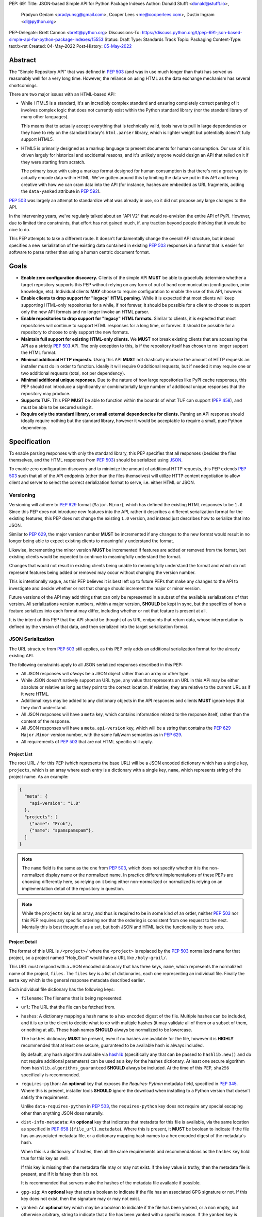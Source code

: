 PEP: 691
Title: JSON-based Simple API for Python Package Indexes
Author: Donald Stufft <donald@stufft.io>,
        Pradyun Gedam <pradyunsg@gmail.com>,
        Cooper Lees <me@cooperlees.com>,
        Dustin Ingram <di@python.org>
PEP-Delegate: Brett Cannon <brett@python.org>
Discussions-To: https://discuss.python.org/t/pep-691-json-based-simple-api-for-python-package-indexes/15553
Status: Draft
Type: Standards Track
Topic: Packaging
Content-Type: text/x-rst
Created: 04-May-2022
Post-History: `05-May-2022 <https://discuss.python.org/t/pep-691-json-based-simple-api-for-python-package-indexes/15553>`__


Abstract
========

The "Simple Repository API" that was defined in :pep:`503` (and was in use much
longer than that) has served us reasonably well for a very long time. However,
the reliance on using HTML as the data exchange mechanism has several
shortcomings.

There are two major issues with an HTML-based API:

- While HTML5 is a standard, it's an incredibly complex standard and ensuring
  completely correct parsing of it involves complex logic that does not
  currently exist within the Python standard library (nor the standard library
  of many other languages).

  This means that to actually accept everything that is technically valid, tools
  have to pull in large dependencies or they have to rely on the standard library's
  ``html.parser`` library, which is lighter weight but potentially doesn't
  fully support HTML5.

- HTML5 is primarily designed as a markup language to present documents for human
  consumption. Our use of it is driven largely for historical and accidental
  reasons, and it's unlikely anyone would design an API that relied on it if
  they were starting from scratch.

  The primary issue with using a markup format designed for human consumption
  is that there's not a great way to actually encode data within HTML. We've
  gotten around this by limiting the data we put in this API and being creative
  with how we can cram data into the API (for instance, hashes are embedded as
  URL fragments, adding the ``data-yanked`` attribute in :pep:`592`).

:pep:`503` was largely an attempt to standardize what was already in use, so it
did not propose any large changes to the API.

In the intervening years, we've regularly talked about an "API V2" that would
re-envision the entire API of PyPI. However, due to limited time constraints,
that effort has not gained much, if, any traction beyond people thinking that
it would be nice to do.

This PEP attempts to take a different route. It doesn't fundamentally change
the overall API structure, but instead specifies a new serialization of the
existing data contained in existing :pep:`503` responses in a format that is
easier for software to parse rather than using a human centric document format.


Goals
=====

- **Enable zero configuration discovery.** Clients of the simple API **MUST** be
  able to gracefully determine whether a target repository supports this PEP
  without relying on any form of out of band communication (configuration, prior
  knowledge, etc). Individual clients **MAY** choose to require configuration
  to enable the use of this API, however.
- **Enable clients to drop support for "legacy" HTML parsing.** While it is expected
  that most clients will keep supporting HTML-only repositories for a while, if not
  forever, it should be possible for a client to choose to support only the new
  API formats and no longer invoke an HTML parser.
- **Enable repositories to drop support for "legacy" HTML formats.** Similar to
  clients, it is expected that most repositories will continue to support HTML
  responses for a long time, or forever. It should be possible for a repository to
  choose to only support the new formats.
- **Maintain full support for existing HTML-only clients.** We **MUST** not break
  existing clients that are accessing the API as a strictly :pep:`503` API. The only
  exception to this, is if the repository itself has chosen to no longer support
  the HTML format.
- **Minimal additional HTTP requests.** Using this API **MUST** not drastically
  increase the amount of HTTP requests an installer must do in order to function.
  Ideally it will require 0 additional requests, but if needed it may require one
  or two additional requests (total, not per dependency).
- **Minimal additional unique reponses.** Due to the nature of how large
  repositories like PyPI cache responses, this PEP should not introduce a
  significantly or combinatorially large number of additional unique responses
  that the repository may produce.
- **Supports TUF.** This PEP **MUST** be able to function within the bounds of
  what TUF can support (:pep:`458`), and must be able to be secured using it.
- **Require only the standard library, or small external dependencies for clients.**
  Parsing an API response should ideally require nothing but the standard
  library, however it would be acceptable to require a small, pure Python
  dependency.


Specification
=============

To enable parsing responses with only the standard library, this PEP specifies that
all responses (besides the files themselves, and the HTML responses from
:pep:`503`) should be serialized using `JSON <https://www.json.org/>`_.

To enable zero configuration discovery and to minimize the amount of additional HTTP
requests, this PEP extends :pep:`503` such that all of the API endpoints (other than the
files themselves) will utilize HTTP content negotiation to allow client and server to
select the correct serialization format to serve, i.e. either HTML or JSON.


Versioning
----------

Versioning will adhere to :pep:`629` format (``Major.Minor``), which has defined the
existing HTML responses to be ``1.0``. Since this PEP does not introduce new features
into the API, rather it describes a different serialization format for the existing
features, this PEP does not change the existing ``1.0`` version, and instead just
describes how to serialize that into JSON.

Similar to :pep:`629`, the major version number **MUST** be incremented if any
changes to the new format would result in no longer being able to expect existing
clients to meaningfully understand the format.

Likewise, incrementing the minor version **MUST** be incremented if features are
added or removed from the format, but existing clients would be expected to continue
to meaningfully understand the format.

Changes that would not result in existing clients being unable to meaningfully
understand the format and which do not represent features being added or removed
may occur without changing the version number.

This is intentionally vague, as this PEP believes it is best left up to future PEPs
that make any changes to the API to investigate and decide whether or not that
change should increment the major or minor version.

Future versions of the API may add things that can only be represented in a subset
of the available serializations of that version. All serializations version numbers,
within a major version, **SHOULD** be kept in sync, but the specifics of how a
feature serializes into each format may differ, including whether or not that feature
is present at all.

It is the intent of this PEP that the API should be thought of as URL endpoints that
return data, whose interpretation is defined by the version of that data, and then
serialized into the target serialization format.


JSON Serialization
------------------

The URL structure from :pep:`503` still applies, as this PEP only adds an additional
serialization format for the already existing API.

The following constraints apply to all JSON serialized responses described in this
PEP:

* All JSON responses will *always* be a JSON object rather than an array or other
  type.

* While JSON doesn't natively support an URL type, any value that represents an
  URL in this API may be either absolute or relative as long as they point to
  the correct location. If relative, they are relative to the current URL as if
  it were HTML.

* Additional keys may be added to any dictionary objects in the API responses
  and clients **MUST** ignore keys that they don't understand.

* All JSON responses will have a ``meta`` key, which contains information related to
  the response itself, rather than the content of the response.

* All JSON responses will have a ``meta.api-version`` key, which will be a string that
  contains the :pep:`629` ``Major.Minor`` version number, with the same fail/warn
  semantics as in :pep:`629`.

* All requirements of :pep:`503` that are not HTML specific still apply.


Project List
~~~~~~~~~~~~

The root URL ``/`` for this PEP (which represents the base URL) will be a JSON encoded
dictionary which has a single key, ``projects``, which is an array  where each entry
is a dictionary with a single key, ``name``, which represents string of the project
name. As an example:

.. code-block:: json

    {
      "meta": {
        "api-version": "1.0"
      },
      "projects": [
        {"name": "Frob"},
        {"name": "spamspamspam"},
      ]
    }


.. note::

  The ``name`` field is the same as the one from :pep:`503`, which does not specify
  whether it is the non-normalized display name or the normalized name. In practice
  different implementations of these PEPs are choosing differently here, so relying
  on it being either non-normalized or normalized is relying on an implementation
  detail of the repository in question.


.. note::

  While the ``projects`` key is an array, and thus is required to be in some kind
  of an order, neither :pep:`503` nor this PEP requires any specific ordering nor
  that the ordering is consistent from one request to the next. Mentally this is
  best thought of as a set, but both JSON and HTML lack the functionality to have
  sets.


Project Detail
~~~~~~~~~~~~~~

The format of this URL is ``/<project>/`` where the ``<project>`` is replaced by the
:pep:`503` normalized name for that project, so a project named "Holy_Grail" would
have a URL like ``/holy-grail/``.

This URL must respond with a JSON encoded dictionary that has three keys, ``name``,
which represents the normalized name of the project, ``files``. The ``files`` key is
a list of dictionaries, each one representing an individual file. Finally the ``meta``
key which is the general response metadata described earlier.

Each individual file dictionary has the following keys:

- ``filename``: The filename that is being represented.
- ``url``: The URL that the file can be fetched from.
- ``hashes``: A dictionary mapping a hash name to a hex encoded digest of the file.
  Multiple hashes can be included, and it is up to the client to decide what to do
  with multiple hashes (it may validate all of them or a subset of them, or nothing
  at all). These hash names **SHOULD** always be normalized to be lowercase.

  The ``hashes`` dictionary **MUST** be present, even if no hashes are available
  for the file, however it is **HIGHLY** recommended that at least one secure,
  guaranteed to be available hash is always included.

  By default, any hash algorithm available via `hashlib
  <https://docs.python.org/3/library/hashlib.html>`_ (specifically any that can
  be passed to ``hashlib.new()`` and do not require additional parameters) can
  be used as a key for the hashes dictionary. At least one secure algorithm from
  ``hashlib.algorithms_guaranteed`` **SHOULD** always be included. At the time
  of this PEP, ``sha256`` specifically is recommended.
- ``requires-python``: An **optional** key that exposes the *Requires-Python*
  metadata field, specified in :pep:`345`. Where this is present, installer tools
  **SHOULD** ignore the download when installing to a Python version that
  doesn't satisfy the requirement.

  Unlike ``data-requires-python`` in :pep:`503`, the ``requires-python`` key does not
  require any special escaping other than anything JSON does naturally.
- ``dist-info-metadata``: An **optional** key that indicates
  that metadata for this file is available, via the same location as specified in
  :pep:`658` (``{file_url}.metadata``). Where this is present, it **MUST** be
  boolean to indicate if the file has an associated metadata file, or a dictionary
  mapping hash names to a hex encoded digest of the metadata's hash.

  When this is a dictionary of hashes, then all the same requirements and
  recommendations as the ``hashes`` key hold true for this key as well.

  If this key is missing then the metadata file may or may not exist. If the key
  value is truthy, then the metadata file is present, and if it is falsey then it
  is not.

  It is recommended that servers make the hashes of the metadata file available if
  possible.
- ``gpg-sig``: An **optional** key that acts a boolean to indicate if the file has
  an associated GPG signature or not. If this key does not exist, then the signature
  may or may not exist.
- ``yanked``: An **optional** key which may be a boolean to indicate if the file
  has been yanked, or a non empty, but otherwise arbitrary, string to indicate that
  a file has been yanked with a specific reason. If the ``yanked`` key is present
  and is a truthy value, then it **SHOULD** be interpreted as indicating that the
  file pointed to by the ``url`` field has been "Yanked" as per :pep:`592`.

As an example:

.. code-block:: json

    {
      "meta": {
        "api-version": "1.0"
      },
      "name": "holygrail",
      "files": [
        {
          "filename": "holygrail-1.0.tar.gz",
          "url": "https://example.com/files/holygrail-1.0.tar.gz",
          "hashes": {"sha256": "...", "blake2b": "..."},
          "requires-python": ">=3.7",
          "yanked": "Had a vulnerability"
        },
        {
          "filename": "holygrail-1.0-py3-none-any.whl",
          "url": "https://example.com/files/holygrail-1.0-py3-none-any.whl",
          "hashes": {"sha256": "...", "blake2b": "..."},
          "requires-python": ">=3.7",
          "dist-info-metadata": true
        }
      ]
    }


.. note::

  While the ``files`` key is an array, and thus is required to be in some kind
  of an order, neither :pep:`503` nor this PEP requires any specific ordering nor
  that the ordering is consistent from one request to the next. Mentally this is
  best thought of as a set, but both JSON and HTML lack the functionality to have
  sets.


Content-Types
-------------

This PEP proposes that all responses from the Simple API will have a standard
content type that describes what the response is (a Simple API response), what
version of the API it represents, and what serialization format has been used.

The structure of this content type will be:

.. code-block:: text

    application/vnd.pypi.simple.$version+format

Since only major versions should be disruptive to clients attempting to
understand one of these API responses, only the major version will be included
in the content type, and will be prefixed with a ``v`` to clarify that it is a
version number.

Which means that for the existing 1.0 API, the content types would be:

- **JSON:** ``application/vnd.pypi.simple.v1+json``
- **HTML:** ``application/vnd.pypi.simple.v1+html``

In addition to the above, a special "meta" version is supported named ``latest``,
whose purpose is to allow clients to request the absolute latest version, without
having to know ahead of time what that version is. It is recommended however,
that clients be explicit about what versions they support.

To support existing clients which expect the existing :pep:`503` API responses to
use the ``text/html`` content type, this PEP further defines ``text/html`` as an alias
for the ``application/vnd.pypi.simple.v1+html`` content type.


Version + Format Selection
--------------------------

Now that there is multiple possible serializations, we need a mechanism to allow
clients to indicate what serialization formats that they're able to understand. In
addition, it would be a benefit if any possible new major version to the API can
be added without disrupting existing clients expecting the previous API version.

To enable this, this PEP standardizes on the use of HTTP's
`Server-Driven Content Negotiation <https://developer.mozilla.org/en-US/docs/Web/HTTP/Content_negotiation>`_.

While this PEP won't fully describe the entirety of server-driven content
negotiation, the flow is roughly:

1. The client makes an HTTP request containing an ``Accept`` header listing all
   of the version+format content types that they are able to understand.
2. The server inspects that header, selects one of the listed content types,
   then returns a response using that content type (treating the absence of
   an ``Accept`` header as ``Accept: */*``).
3. If the server does not support any of the content types in the ``Accept``
   header then they are able to choose between 3 different options for how to
   respond:

   a. Select a default content type other than what the client has requested
      and return a response with that.
   b. Return a HTTP ``406 Not Acceptable`` response to indicate that none of
      the requested content types were available, and the server was unable
      or unwilling to select a default content type to respond with.
   c. Return a HTTP ``300 Multiple Choices`` response that contains a list of
      all of the possible responses that could have been chosen.
4. The client interprets the response, handling the different types of responses
   that the server may have responded with.

This PEP does not specify which choices the server makes in regards to handling
a content type that it isn't able to return, and clients **SHOULD** be prepared
to handle all of the possible responses in whatever way makes the most sense for
that client.

However, as there is no standard format for how a ``300 Multiple Choices``
response can be interpreted, this PEP highly discourages servers from utilizing
that option, as clients will have no way to understand and select a different
content-type to request. In addition, it's unlikely that the client *could*
understand a different content type anyways, so at best this response would
likely just be treated the same as a ``406 Not Acceptable`` error.

This PEP **does** require that if the meta version ``latest`` is being used, the
server **MUST** respond with the content type for the actual version that is
contained in the response
(i.e. A ``Accept: application/vnd.pypi.simple.latest+json`` request that returns
a ``v1.x`` response should have a ``Content-Type`` of
``application/vnd.pypi.simple.v1+json``).

The ``Accept`` header is a comma separated list of content types that the client
understands and is able to process. It supports three different formats for each
content type that is being requested:

- ``$type/$subtype``
- ``$type/*``
- ``*/*``

For the use of selecting a version+format, the most useful of these is
``$type/$subtype``, as that is the only way to actually specify the version
and format you want.

The order of the content types listed in the ``Accept`` header does not have any
specific meaning, and the server **SHOULD** consider all of them to be equally
valid to respond with. If a client wishes to specify that they prefer a specific
content type over another, they may use the ``Accept`` header's
`quality value <https://developer.mozilla.org/en-US/docs/Glossary/Quality_values>`_
syntax.

This allows a client to specify a priority for a specific entry in their
``Accept`` header, by append a ``;q=`` followed by a value between ``0`` and
``1`` inclusive, with up to 3 decimal digits. When interpreting this value,
an entry with a higher quality has priority over an entry with a lower quality,
and any entry without a quality present will default to a quality of ``1``.

However, clients should keep in mind that a server is free to select **any** of
the content types they've asked for, regardless of their requested priority, and
it may even return a content type that they did **not** ask for.

To aid clients in determining the content type of the response that they have
received from an API request, this PEP requires that servers always include a
``Content-Type`` header indicating the content type of the response. This is
technically a backwards incompatible change, however in practice
`pip has been enforcing this requirement <https://github.com/pypa/pip/blob/cf3696a81b341925f82f20cb527e656176987565/src/pip/_internal/index/collector.py#L123-L150>`_
so the risks for actual breakages is low.

An example of how a client can operate would look like:

.. code-block:: python

    import email.message
    import requests

    def parse_content_type(header: str) -> str:
        m = email.message.Message()
        m["content-type"] = header
        return m.get_content_type()

    # Construct our list of acceptable content types, we want to prefer
    # that we get a v1 response serialized using JSON, however we also
    # can support a v1 response serialized using HTML. For compatibility
    # we also request text/html, but we prefer it least of all since we
    # don't know if it's actually a Simple API response, or just some
    # random HTML page that we've gotten due to a misconfiguration.
    CONTENT_TYPES = [
        "application/vnd.pypi.simple.v1+json",
        "application/vnd.pypi.simple.v1+html;q=0.2",
        "text/html;q=0.01",  # For legacy compatibility
    ]
    ACCEPT = ", ".join(CONTENT_TYPES)


    # Actually make our request to the API, requesting all of the content
    # types that we find acceptable, and letting the server select one of
    # them out of the list.
    resp = requests.get("https://pypi.org/simple/", headers={"Accept": ACCEPT})

    # If the server does not support any of the content types you requested,
    # AND it has chosen to return a HTTP 406 error instead of a default
    # response then this will raise an exception for the 406 error.
    resp.raise_for_status()


    # Determine what kind of response we've gotten to ensure that it is one
    # that we can support, and if it is, dispatch to a function that will
    # understand how to interpret that particular version+serialization. If
    # we don't understand the content type we've gotten, then we'll raise
    # an exception.
    content_type = parse_content_type(resp.headers.get("content-type", ""))
    match content_type:
        case "application/vnd.pypi.simple.v1+json":
            handle_v1_json(resp)
        case "application/vnd.pypi.simple.v1+html" | "text/html":
            handle_v1_html(resp)
        case _:
            raise Exception(f"Unknown content type: {content_type}")

If a client wishes to only support HTML or only support JSON, then they would
just remove the content types that they do not want from the ``Accept`` header,
and turn receiving them into an error.


Alternative Negotiation Mechanisms
~~~~~~~~~~~~~~~~~~~~~~~~~~~~~~~~~~

While using HTTP's Content negotiation is considered the standard way for a client
and server to coordinate to ensure that the client is getting an HTTP response that
it is able to understand, there are situations where that mechanism may not be
sufficient. For those cases this PEP has alternative negotiation mechanisms that
may *optionally* be used instead.


URL Parameter
^^^^^^^^^^^^^

Servers that implement the Simple API may choose to support an URL parameter named
``format`` to allow the clients to request a specific version of the URL.

The value of the ``format`` parameter should be **one** of the valid content types.
Passing multiple content types, wild cards, quality values, etc is **not** supported.

Supporting this parameter is optional, and clients **SHOULD NOT** rely on it for
interacting with the API. This negotiation mechanism is intended to allow for easier
human based exploration of the API within a browser, or to allow documentation or
notes to link to a specific version+format.

Servers that do not support this parameter may choose to return an error when it is
present, or they may simple ignore it's presence.

When a server does implement this parameter, it **SHOULD** take precedence over any
values in the client's ``Accept`` header, and if the server does not support the
requested format, it may choose to fall back to the ``Accept`` header, or choose any
of the error conditions that standard server-driven content negotiation typically
has (e.g. ``406 Not Available``, ``303 Multiple Choices``, or selecting a default
type to return).


Endpoint Configuration
^^^^^^^^^^^^^^^^^^^^^^

This option technically is not a special option at all, it is just a natural
consequence of using content negotiation and allowing servers to select which of the
available content types is their default.

If a server is unwilling or unable to implement the server-driven content negotiation,
and would instead rather require users to explicitly configure their client to select
the version they want, then that is a supported configuration.

To enable this, a server should make multiple endpoints (for instance,
``/simple/v1+html/`` and/or ``/simple/v1+json/``) for each version+format that they
wish to support. Under that endpoint, they can host a copy of their repository that
only supports one (or a subset) of the content-types. When a client makes a request
using the ``Accept`` header, the server can ignore it and return the content type
that corresponds to that endpoint.

For clients that wish to require specific configuration, they can keep track of
which version+format a specific repository URL was configured for, and when making
a request to that server, emit an ``Accept`` header that *only* includes the correct
content type.


TUF Support - PEP 458
---------------------

:pep:`458` requires that all API responses are hashable and that they can be uniquely
identified by a path relative to the repository root. For a Simple API repository, the
target path is the Root of our API (e.g. ``/simple/`` on PyPI). This creates
challenges when accessing the API using a TUF client instead of directly using a
standard HTTP client, as the TUF client cannot handle the fact that a target could
have multiple different representations that all hash differently.

:pep:`458` does not specify what the target path should be for the Simple API, but
TUF requires that the target paths be "file-like", in other words, a path like
``simple/PROJECT/`` is not acceptable, because it technically points to a
directory.

The saving grace is that the target path does not *have* to actually match the URL
being fetched from the Simple API, and it can just be a sigil that the fetching code
knows how to transform into the actual URL that needs to be fetched. This same thing
can hold true for other aspects of the actual HTTP request, such as the ``Accept``
header.

Ultimately figuring out how to map a directory to a filename is out of scope for this
PEP (but it would be in scope for :pep:`458`), and this PEP defers making a decision
about how exactly to represent this inside of :pep:`458` metadata.

However, it appears that the current WIP branch against pip that attempts to implement
:pep:`458` is using a target path like ``simple/PROJECT/index.html``. This could be
modified to include the API version and serialization format using something like
``simple/PROJECT/vnd.pypi.simple.vN.FORMAT``. So the v1 HTML format would be
``simple/PROJECT/vnd.pypi.simple.v1.html`` and the v1 JSON format would be
``simple/PROJECT/vnd.pypi.simple.v1.json``.

In this case, since ``text/html`` is an alias to ``application/vnd.pypi.simple.v1+html``
when interacting through TUF, likely it will make the most sense to normalize to the
more explicit name.

Likewise the ``latest`` metaversion should not be included in the targets, only
explicitly declared versions should be supported.


Recommendations
===============

This section is non-normative, and represents what the PEP authors believe to be
the best default implementation decisions for something implementing this PEP, but
it does **not** represent any sort of requirement to match these decisions.

These decisions have been chosen to maximize the number of requests that can be
moved onto the newest version of an API, while maintaining the greatest amount
of compatibility. In addition, they've also tried to make using the API provide
guardrails that attempt to push clients into making the best choices it can.

It is recommended that servers:

- Support all 3 content types described in this PEP, using server-driven
  content negotiation, for as long as they reasonably can, or at least as
  long as they're receiving non trivial traffic that uses the HTML responses.

- When encountering an ``Accept`` header that does not contain any content types
  that it knows how to work with, should not ever return a ``300 Multiple Choice``
  response, and it should be preferred to return a ``406 Not Acceptable`` response.

  - However, if choosing to use the endpoint configuration, you should prefer to
    return a ``200 OK`` response in the expected content type for that endpoint.

- When selecting an acceptable version, should choose the highest version that
  the client supports, with the most expressive/featureful serialization format,
  taking into account the specificity of the client requests as well as any
  quality priority values they have expressed, and it should only use the
  ``text/html`` content type as a last resort.

It is recommended that clients:

- Support all 3 content types described in this PEP, using server-driven
  content negotiation, for as long as they reasonably can.

- When constructing an ``Accept`` header, include all of the content types
  that you support.

  You should generally *not* include a quality priority value for your content
  types, unless you have implementation specific reasons that you want the
  server to take into account (for example, if you're using the standard library
  HTML parser and you're worried that there may be some kinds of HTML responses
  that you're unable to parse in some edge cases).

  The one exception to this recommendation is that it is recommended that you
  *should* include a ``;q=0.01`` value on the legacy ``text/html`` content type,
  unless it is the only content type that you are requesting.

- Explicitly select what versions they are looking for, rather than using the
  ``latest`` meta version during normal operation.

- Check the ``Content-Type`` of the response and ensure it matches something
  that you were expecting.


FAQ
===

Does this mean PyPI is planning to drop support for HTML/PEP 503?
-----------------------------------------------------------------

No, PyPI has no plans at this time to drop support for :pep:`503` or HTML
responses.

While this PEP does give repositories the flexibility to do that, that largely
exists to ensure that things like using the Endpoint Configuration mechanism is
able to work, and to ensure that clients do not make any assumptions that would
prevent, at some point in the future, gracefully dropping support for HTML.

The existing HTML responses incur almost no maintenance burden on PyPI and
there is no pressing need to remove them. The only real benefit to dropping them
would be to reduce the number of items cached in our CDN.

If in the future PyPI *does* wish to drop support for them, doing so would
almost certainly be the topic of a PEP, or at a minimum a public, open, discussion
and would be informed by metrics showing any impact to end users.


Why JSON instead of X format?
-----------------------------

JSON parsers are widely available in most, if not every, language. A JSON
parser is also available in the Python standard library. It's not the perfect
format, but it's good enough.


Why not add X feature?
----------------------

The general goal of this PEP is to change or add very little. We will instead focus
largely on translating the existing information contained within our HTML responses
into a sensible JSON representation. This will include :pep:`658` metadata required
for packaging tooling.

The only real new capability that is added in this PEP is the ability to have
multiple hashes for a single file. That was done because the current mechanism being
limited to a single hash has made it painful in the past to migrate hashes
(md5 to sha256) and the cost of making the hashes a dictionary and allowing multiple
is pretty low.

The API was generally designed to allow further extension through adding new keys,
so if there's some new piece of data that an installer might need, future PEPs can
easily make that available.


Why is the root URL a dictionary instead of a list?
---------------------------------------------------

The most natural direct translation of the root URL being a list of links is to turn
it into a list of objects. However, stepping back, that's not the most natural way
to actually represent this data. This was a result of a HTML limitation that we had to
work around. With a list (either of ``<a>`` tags, or objects) there's nothing stopping
you from listing the same project twice and other unwanted patterns.

A dictionary also allows for an average of constant-time access given the project name.


Why include the filename when the URL has it already?
-----------------------------------------------------

We could reduce the size of our responses by removing the ``filename`` key and expecting
clients to pull that information out of the URL.

Currently this PEP chooses not to do that, largely because :pep:`503` explicitly required
that the filename be available via the anchor tag of the links, though that was largely
because *something* had to be there. It's not clear if repositories in the wild always
have a filename as the last part of the URL or if they're relying on the filename in the
anchor tag.

It also makes the responses slightly nicer to read for a human, as you get a nice short
unique identifier.

If we got reasonable confidence that mandating the filename is in the URL, then we could
drop this data and reduce the size of the JSON response.


Why not break out other pieces of information from the filename?
----------------------------------------------------------------

Currently clients are expected to parse a number of pieces of information from the
filename such as project name, version, ABI tags, etc. We could break these out
and add them as keys to the file object.

This PEP has chosen not to do that because doing so would increase the size of the
API responses, and most clients are going to require the ability to parse that
information out of file names anyways regardless of what the API does. Thus it makes
sense to keep that functionality inside of the clients.


Why Content Negotiation instead of multiple URLs?
-------------------------------------------------

Another reasonable way to implement this would be to duplicate the API routes and
include some marker in the URL itself for JSON. Such as making the URLs be something
like ``/simple/foo.json``, ``/simple/_index.json``, etc.

This makes some things simpler like TUF integration and fully static serving of a
repository (since ``.json`` files can just be written out).

However, this is two pretty major issues:

- Our current URL structure relies on the fact that there is an URL that represents
  the "root", ``/`` to serve the list of projects. If we want to have separate URLs
  for JSON and HTML, we would need to come up with some way to have two root URLs.

  Something like ``/`` being HTML and ``/_index.json`` being JSON, since ``_index``
  isn't a valid project name could work. But ``/`` being HTML doesn't work great if
  a repository wants to remove support for HTML.

  Another option could be moving all of the existing HTML URLs under a namespace while
  making a new namespace for JSON. Since ``/<project>/`` was defined, we would have to
  make these namespaces not valid project names, so something like ``/_html/`` and
  ``/_json/`` could work, then just redirect the non namespaced URLs to whatever the
  "default" for that repository is (likely HTML, unless they've disabled HTML then JSON).
- With separate URLs, there's no good way to support zero configuration discovery
  that a repository supports the JSON URLs without making additional HTTP requests to
  determine if the JSON URL exists or not.

  The most naive implementation of this would be to request the JSON URL and fall back
  to the HTML URL for *every* single request, but that would be horribly performant
  and violate the goal of minimal additional HTTP requests.

  The most likely implementation of this would be to make some sort of repository level
  configuration file that somehow indicates what is supported. We would have the same
  namespace problem as above, with the same solution, something like ``/_config.json``
  or so could hold that data, and a client could first make an HTTP request to that,
  and if it exists pull it down and parse it to learn about the capabilities of this
  particular repository.
- The use of ``Accept`` also allows us to add versioning into this field

All being said, it is the opinion of this PEP that those three issues combined make
using separate API routes a less desirable solution than relying on content
negotiation to select the most ideal representation of the data.


Does this mean that static servers are no longer supported?
-----------------------------------------------------------

In short, no, static servers are still (almost) fully supported by this PEP.

The specifics of how they are supported will depend on the static server in
question. For example:

- **S3:** S3 fully supports custom content types, however it does not support
  any form of content negotiation. In order to have a server hosted on S3, you
  would have to use the "Endpoint configuration" style of negotiation, and
  users would have to configure their clients explicitly.
- **GitHub Pages:** GitHub pages does not support custom content types, so the
  S3 solution is not currently workable, which means that only ``text/html``
  repositories would function.
- **Apache:** Apache fully supports server-driven content negotiation, and would
  just need to be configured to map the custom content types to specific extension.


Why not add an ``application/json`` alias like ``text/html``?
-------------------------------------------------------------

This PEP believes that it is best for both clients and servers to be explicit
about the types of the API responses that are being used, and a content type
like ``application/json`` is the exact opposite of explicit.

The existence of the ``text/html`` alias exists as a compromise primarily to
ensure that existing consumers of the API continue to function as they already
do. There is no such expectation of existing clients using the Simple API with
a ``application/json`` content type.

In addition, ``application/json`` has no versioning in it, which means that
if there is ever a ``2.x`` version of the Simple API, we will be forced to make
a decision. Should ``application/json`` preserve backwards compatibility and
continue to be an alias for ``application/vnd.pypi.simple.v1+json``, or should
it be updated to be an alias for ``application/vnd.pypi.simple.v2+json``?

This problem doesn't exist for ``text/html``, because the assumption is that
HTML will remain a legacy format, and will likely not gain *any* new features,
much less features that require breaking compatibility. So having it be an
alias for ``application/vnd.pypi.simple.v1+html`` is effectively the same as
having it be an alias for ``application/vnd.pypi.simple.latest+html``, since
``1.x`` will likely be the only HTML version to exist.

The largest benefit to adding the ``application/json`` content type is that
there do things that do not allow you to have custom content types, and require
you to select one of their preset content types. The main example of this being
GitHub Pages, which the lack of ``application/json`` support in this PEP means
that static repositories will no longer be able to be hosted on GitHub Pages
unless GitHub adds the ``application/vnd.pypi.simple.v1+json`` content type.

This PEP believes that the benefits are not large enough to add that content
type alias at this time, and that it's inclusion would likely be a footgun
waiting for unsuspecting people to accidentally pick it up. Especially given
that we can always add it in the future, but removing things is a lot harder
to do.


Why add a ``application/vnd.pypi.simple.v1+html``?
--------------------------------------------------

The PEP expects the HTML version of the API to become legacy, so one option it
could take is not add the ``application/vnd.pypi.simple.v1+html`` content type,
and just use ``text/html`` for that.

This PEP has decided that adding the new content type is better overall, since it
makes even the legacy format more self describing and makes them both more consistent
with each other. Overall I think it's more confusing if the ``+html`` version doesn't
exist.


Appendix 1: Survey of use cases to cover
========================================

This was done through a discussion between ``pip``, ``PyPI``, and ``bandersnarch``
maintainers, who are the two first potential users for the new API. This is
how they use the Simple + JSON APIs today or how they currently plan to use it:

- ``pip``:

  - List of all files for a particular release
  - Metadata of each individual artifact:

    - was it yanked? (``data-yanked``)
    - what's the python-requires? (``data-python-requires``)
    - what's the hash of this file? (currently, hash in URL)
    - Full metadata (``data-dist-info-metadata``)
    - [Bonus] what are the declared dependencies, if available (list-of-strings, null if unavailable)?

- ``bandersnatch`` - Only uses legacy JSON API + XMLRPC today:

  - Generates Simple HTML rather than copying from PyPI

    - Maybe this changes with the new API and we verbatim pull these API assets from PyPI

  - List of all files for a particular release.

    - Workout URL for release files to download

  - Metadata of each individual artifact.

    - Write out the JSON to mirror storage today (disk/S3)

      - Required metadata used
        (via `Package class <https://github.com/pypa/bandersnatch/blob/main/src/bandersnatch/package.py>`__):

        - ``metadata["info"]``
        - ``metadata["last_serial"]``
        - ``metadata["releases"]``

          - digests
          - URL

  - XML-RPC calls (we'd love to deprecate - but we don't think should go in the Simple API)

    - [Bonus] Get packages since serial X (or all)

      - XML-RPC Call: ``changelog_since_serial``

    - [Bonus] Get all packages with serial

      - XML-RPC Call: ``list_packages_with_serial``


Copyright
=========

This document is placed in the public domain or under the
CC0-1.0-Universal license, whichever is more permissive.
